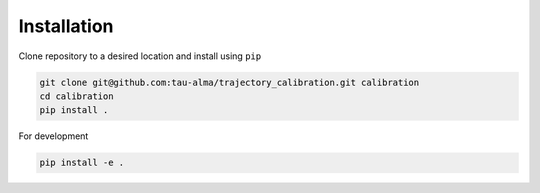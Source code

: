 Installation
============

Clone repository to a desired location and install using ``pip``

.. code-block:: bash

   git clone git@github.com:tau-alma/trajectory_calibration.git calibration
   cd calibration
   pip install .

For development

.. code-block:: bash

   pip install -e .
